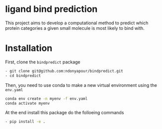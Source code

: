 * ligand bind prediction
This project aims to develop a computational method to predict
 which protein categories a given small molecule is most likely to
bind with.

* Installation
First, clone the ~bindpredict~ package
#+begin_src bash
- git clone git@github.com:ndonyapour/bindpredict.git
- cd bindpredict
#+end_src

Then, you need to use conda to make a new virtual environment using the ~env.yaml~
#+begin_src bash
  conda env create -n myenv -f env.yaml
  conda activate myenv
#+end_src
At the end install this package do the folloeing commands
#+begin_src bash
- pip install -e .
#+end_src
